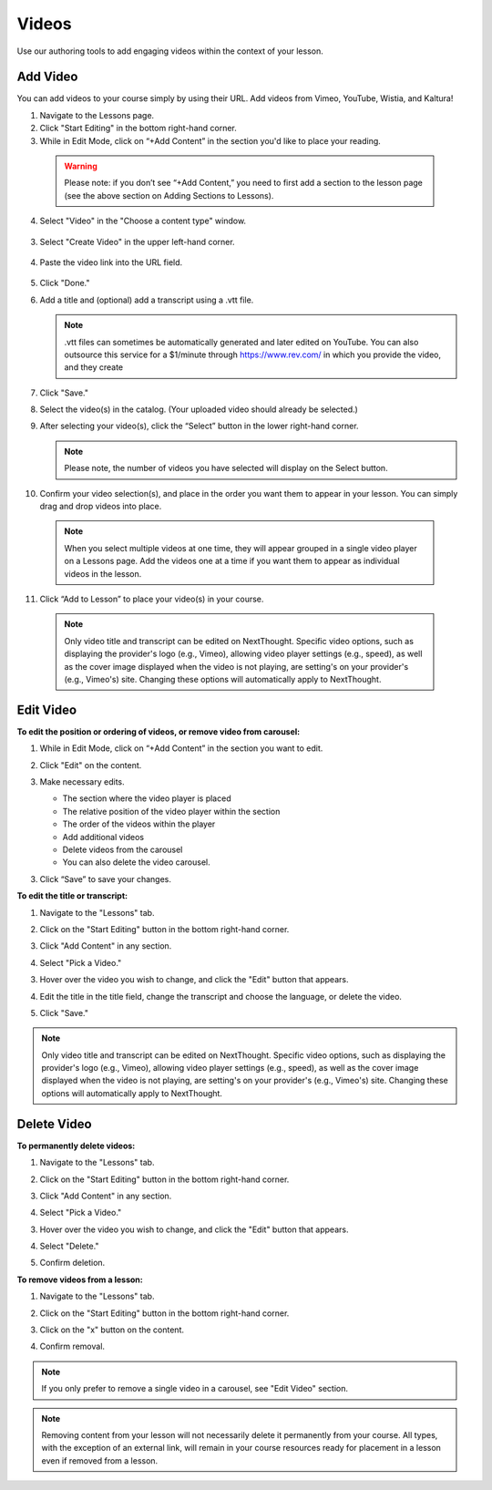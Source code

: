 ======================
Videos
======================

Use our authoring tools to add engaging videos within the context of your lesson. 

Add Video
===========

You can add videos to your course simply by using their URL. Add videos from Vimeo, YouTube, Wistia, and Kaltura! 

1. Navigate to the Lessons page.
2. Click "Start Editing" in the bottom right-hand corner.
3. While in Edit Mode, click on “+Add Content” in the section you'd like to place your reading.

  .. image:: images/addcontentvid.png
  
  .. warning:: Please note: if you don’t see “+Add Content,” you need to first add a section to the lesson page (see the above section on Adding Sections to Lessons). 
  
4. Select "Video" in the "Choose a content type" window.

  .. image:: images/addcontentvid2.png
	
3. Select "Create Video" in the upper left-hand corner.

  .. image:: images/createvid.png

4. Paste the video link into the URL field.

  .. image:: images/vidlink.png

5. Click "Done."

6. Add a title and (optional) add a transcript using a .vtt file. 

   .. image:: images/videditor.png
   
   .. note:: .vtt files can sometimes be automatically generated and later edited on YouTube. You can also outsource this service for a $1/minute through https://www.rev.com/ in which you provide the video, and they create 

7. Click "Save."

8. Select the video(s) in the catalog. (Your uploaded video should already be selected.)

   .. image:: images/selectvid.png

9. After selecting your video(s), click the “Select” button in the lower right-hand corner. 
   
   .. note::  Please note, the number of videos you have selected will display on the Select button.

10. Confirm your video selection(s), and place in the order you want them to appear in your lesson. You can simply drag and drop videos into place. 

   .. image:: images/vidorder.png

   .. note::  When you select multiple videos at one time, they will appear grouped in a single video player on a Lessons page. Add the videos one at a time if you want them to appear as individual videos in the lesson.

11. Click “Add to Lesson” to place your video(s) in your course.

   .. note:: Only video title and transcript can be edited on NextThought. Specific video options, such as displaying the provider's logo (e.g., Vimeo), allowing video player settings (e.g., speed), as well as the cover image displayed when the video is not playing, are setting's on your provider's (e.g., Vimeo's) site. Changing these options will automatically apply to NextThought. 



Edit Video
============

**To edit the position or ordering of videos, or remove video from carousel:**

1. While in Edit Mode, click on “+Add Content” in the section you want to edit.
2. Click "Edit" on the content.

   .. image:: images/editvidflyout.png
   
3. Make necessary edits.

   -  The section where the video player is placed
   -  The relative position of the video player within the section
   -  The order of the videos within the player
   -  Add additional videos
   -  Delete videos from the carousel
   -  You can also delete the video carousel. 
   
   .. image:: images/editvidord.png

3. Click “Save” to save your changes.


**To edit the title or transcript:**

1. Navigate to the "Lessons" tab.
2. Click on the "Start Editing" button in the bottom right-hand corner.
3. Click "Add Content" in any section.

   .. image:: images/addcontentvid.png

4. Select "Pick a Video."

   .. image:: images/addcontentvid2.png

3. Hover over the video you wish to change, and click the "Edit" button that appears.

   .. image:: images/editvid.1.png

4. Edit the title in the title field, change the transcript and choose the language, or delete the video.

   .. image:: images/editvid2.png

5. Click "Save."

.. note:: Only video title and transcript can be edited on NextThought. Specific video options, such as displaying the provider's logo (e.g., Vimeo), allowing video player settings (e.g., speed), as well as the cover image displayed when the video is not playing, are setting's on your provider's (e.g., Vimeo's) site. Changing these options will automatically apply to NextThought. 

Delete Video
=============

**To permanently delete videos:**

1. Navigate to the "Lessons" tab.
2. Click on the "Start Editing" button in the bottom right-hand corner.
3. Click "Add Content" in any section.

   .. image:: images/addcontentvid.png

4. Select "Pick a Video."

   .. image:: images/addcontentvid2.png

3. Hover over the video you wish to change, and click the "Edit" button that appears.

   .. image:: images/editvid.1.png

4. Select "Delete."

   .. image:: images/deletevid.png
   
5. Confirm deletion.

**To remove videos from a lesson:**

1. Navigate to the "Lessons" tab.
2. Click on the "Start Editing" button in the bottom right-hand corner.
3. Click on the "x" button on the content.

   .. image:: images/removevid.png

4. Confirm removal.

.. note:: If you only prefer to remove a single video in a carousel, see "Edit Video" section.

.. note:: Removing content from your lesson will not necessarily delete it permanently from your course. All types, with the exception of an external link, will remain in your course resources ready for placement in a lesson even if removed from a lesson.